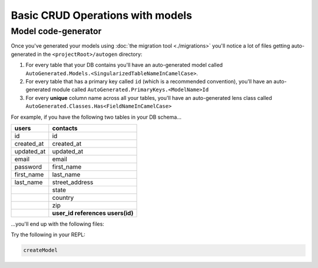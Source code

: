 Basic CRUD Operations with models
=================================

Model code-generator
--------------------

Once you've generated your models using :doc:`the migration tool <./migrations>` you'll notice a lot of files getting auto-generated in the ``<projectRoot>/autogen`` directory:

#. For every table that your DB contains you'll have an auto-generated model called ``AutoGenerated.Models.<SingularizedTableNameInCamelCase>``. 
#. For every table that has a primary key called ``id`` (which is a recommended convention), you'll have an auto-generated module called ``AutoGenerated.PrimaryKeys.<ModelName>Id``
#. For every **unique** column name across all your tables, you'll have an auto-generated lens class called ``AutoGenerated.Classes.Has<FieldNameInCamelCase>``

For example, if you have the following two tables in your DB schema...

+------------+----------------------------------+
| users      | contacts                         |
+============+==================================+
| id         | id                               |
+------------+----------------------------------+
| created_at | created_at                       |
+------------+----------------------------------+
| updated_at | updated_at                       |
+------------+----------------------------------+
| email      | email                            |
+------------+----------------------------------+
| password   | first_name                       |
+------------+----------------------------------+
| first_name | last_name                        |
+------------+----------------------------------+
| last_name  | street_address                   |
+------------+----------------------------------+
|            | state                            |
+------------+----------------------------------+
|            | country                          |
+------------+----------------------------------+
|            | zip                              |
+------------+----------------------------------+
|            | **user_id references users(id)** |
+------------+----------------------------------+

...you'll end up with the following files:




Try the following in your REPL:

.. code:: haskell

   createModel 
